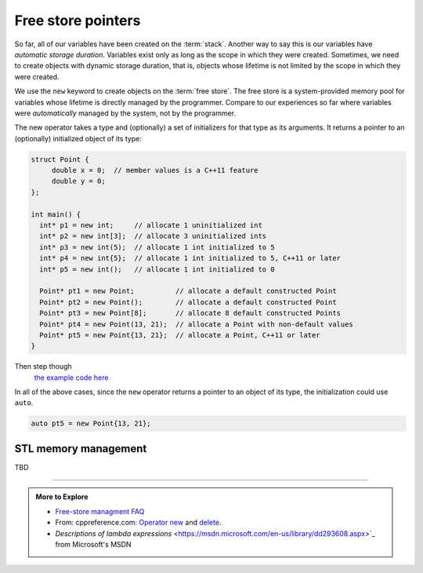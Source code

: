 ..  Copyright (C)  Dave Parillo.  Permission is granted to copy, distribute
    and/or modify this document under the terms of the GNU Free Documentation
    License, Version 1.3 or any later version published by the Free Software
    Foundation; with Invariant Sections being Forward, and Preface,
    no Front-Cover Texts, and no Back-Cover Texts.  A copy of
    the license is included in the section entitled "GNU Free Documentation
    License".

.. index:: free store
   pair: pointers; free store

Free store pointers
===================

So far, all of our variables have been created on the :term:`stack`.
Another way to say this is our variables have *automatic storage duration*.
Variables exist only as long as the scope in which they were created.
Sometimes, we need to create objects with dynamic storage duration, 
that is, objects whose lifetime is not limited by the scope in which they were created.

We use the ``new`` keyword to create objects on the :term:`free store`.
The free store is a system-provided memory pool for variables whose lifetime is 
directly managed by the programmer.
Compare to our experiences so far where variables were *automatically*
managed by the system, not by the programmer.

The new operator takes a type and (optionally) a set of initializers for that type as its arguments.
It returns a pointer to an (optionally) initialized object of its type:

.. code-block:: cpp

   struct Point {
        double x = 0;  // member values is a C++11 feature
        double y = 0;
   };

   int main() {
     int* p1 = new int;     // allocate 1 uninitialized int
     int* p2 = new int[3];  // allocate 3 uninitialized ints
     int* p3 = new int(5);  // allocate 1 int initialized to 5
     int* p4 = new int{5};  // allocate 1 int initialized to 5, C++11 or later
     int* p5 = new int();   // allocate 1 int initialized to 0

     Point* pt1 = new Point;          // allocate a default constructed Point 
     Point* pt2 = new Point();        // allocate a default constructed Point 
     Point* pt3 = new Point[8];       // allocate 8 default constructed Points
     Point* pt4 = new Point(13, 21);  // allocate a Point with non-default values
     Point* pt5 = new Point{13, 21};  // allocate a Point, C++11 or later
   }

Then step though
   `the example code here <http://pythontutor.com/cpp.html#code=struct%20Point%20%7B%0A%20%20double%20x%20%3D%200%3B%20%20//%20member%20values%20is%20a%20C%2B%2B11%20feature%0A%20%20double%20y%20%3D%200%3B%0A%7D%3B%0A%0Aint%20main%28%29%20%7B%0A%20int*%20p1%20%3D%20new%20int%3B%20%20%20%20%20//%20allocate%201%20uninitialized%20int%0A%20int*%20p2%20%3D%20new%20int%5B3%5D%3B%20%20//%20allocate%203%20uninitialized%20ints%0A%20int*%20p3%20%3D%20new%20int%285%29%3B%20%20//%20allocate%201%20int%20initialized%20to%205%0A%20int*%20p4%20%3D%20new%20int%7B5%7D%3B%20%20//%20allocate%201%20int%20initialized%20to%205,%20C%2B%2B11%20or%20later%0A%20int*%20p5%20%3D%20new%20int%28%29%3B%20%20%20//%20allocate%201%20int%20initialized%20to%200%0A%0A%20Point*%20pt1%20%3D%20new%20Point%3B%20%20%20%20%20%20%20%20%20%20//%20allocate%20a%20default%20constructed%20Point%20%0A%20Point*%20pt2%20%3D%20new%20Point%28%29%3B%20%20%20%20%20%20%20%20//%20allocate%20a%20default%20constructed%20Point%20%0A%20Point*%20pt3%20%3D%20new%20Point%5B8%5D%3B%20%20%20%20%20%20%20//%20allocate%208%20default%20constructed%20Points%0A%20Point*%20pt4%20%3D%20new%20Point%2813,%2021%29%3B%20%20//%20allocate%20a%20Point%20with%20non-default%20values%0A%20Point*%20pt5%20%3D%20new%20Point%7B13,%2021%7D%3B%20%20//%20allocate%20a%20Point,%20C%2B%2B11%20or%20later%0A%7D%0A&mode=display&origin=opt-frontend.js&py=cpp&rawInputLstJSON=%5B%5D>`_

In all of the above cases,
since the ``new`` operator returns a pointer to an object of its type,
the initialization could use ``auto``.

.. code-block:: cpp

   auto pt5 = new Point{13, 21};


STL memory management
---------------------


TBD

-----

.. admonition:: More to Explore

   - `Free-store managment FAQ <https://isocpp.org/wiki/faq/freestore-mgmt>`_
   - From: cppreference.com: 
     `Operator new <http://en.cppreference.com/w/cpp/language/new>`_ and 
     `delete <http://en.cppreference.com/w/cpp/language/delete>`_. 
   - `Descriptions of lambda expressions` <https://msdn.microsoft.com/en-us/library/dd293608.aspx>`_ from Microsoft's MSDN





